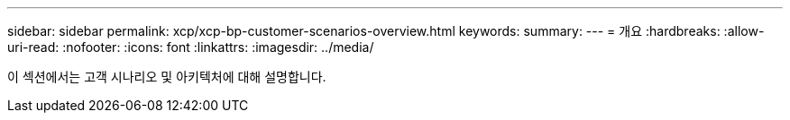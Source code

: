 ---
sidebar: sidebar 
permalink: xcp/xcp-bp-customer-scenarios-overview.html 
keywords:  
summary:  
---
= 개요
:hardbreaks:
:allow-uri-read: 
:nofooter: 
:icons: font
:linkattrs: 
:imagesdir: ../media/


[role="lead"]
이 섹션에서는 고객 시나리오 및 아키텍처에 대해 설명합니다.
